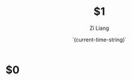 #+title: $1
#+date: `(current-time-string)`
#+author: Zi Liang
#+email: liangzid@stu.xjtu.edu.cn
#+latex_class: elegantpaper
#+filetags: $2:$3:$4

* $0











